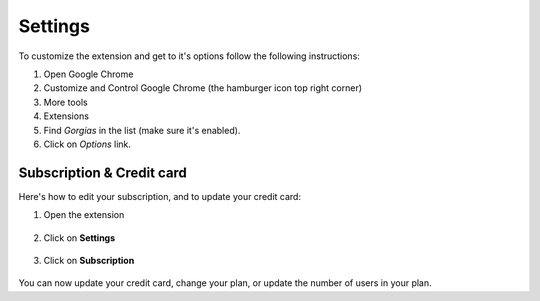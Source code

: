 .. _settings:

Settings
=======

To customize the extension and get to it's options follow the following instructions:

1. Open Google Chrome
2. Customize and Control Google Chrome (the hamburger icon top right corner)
3. More tools
4. Extensions
5. Find `Gorgias` in the list (make sure it's enabled).
6. Click on `Options` link.

Subscription & Credit card
--------------------------

Here's how to edit your subscription, and to update your credit card:

1. Open the extension

.. figure:: /_static/img/gorgias-icon.png
   :width: 200
   :alt: Open Gorgias
   :align: center

2. Click on **Settings**

.. figure:: /_static/img/click_settings.png
   :width: 500
   :alt: Open settings
   :align: center

3. Click on **Subscription**

.. figure:: /_static/img/edit_subscription.png
   :width: 500
   :alt: Edit Subscription
   :align: center

You can now update your credit card, change your plan, or update the number of users in your plan.